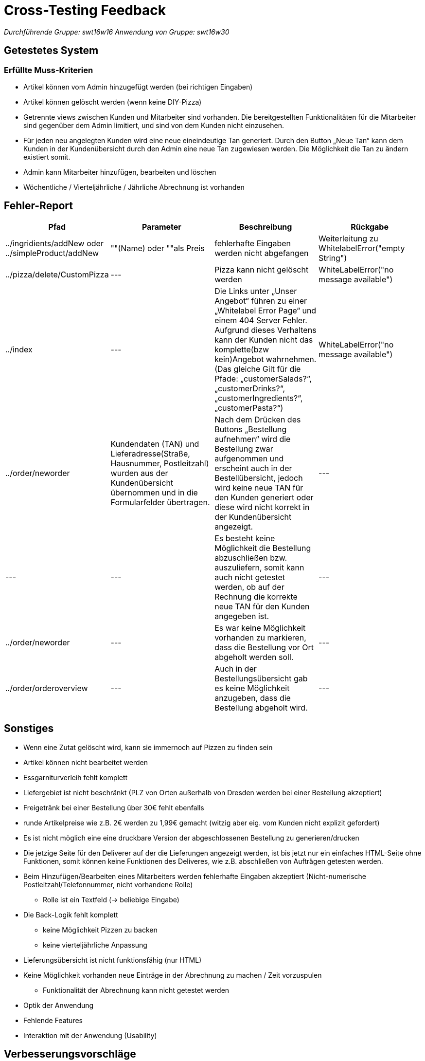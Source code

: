 = Cross-Testing Feedback

__Durchführende Gruppe: swt16w16__
__Anwendung von Gruppe: swt16w30__

== Getestetes System
//Welche Aufgabe/Problemstellung löst die Anwendung.
=== Erfüllte Muss-Kriterien
* Artikel können vom Admin hinzugefügt werden (bei richtigen Eingaben)
* Artikel können gelöscht werden (wenn keine DIY-Pizza)
* Getrennte  views zwischen Kunden und Mitarbeiter sind vorhanden. Die bereitgestellten Funktionalitäten für die Mitarbeiter sind gegenüber dem Admin limitiert, und sind von dem Kunden nicht einzusehen.
* Für jeden neu angelegten Kunden wird eine neue eineindeutige Tan generiert.
Durch den Button „Neue Tan“ kann dem Kunden in der Kundenübersicht durch den Admin eine neue Tan zugewiesen werden. Die Möglichkeit die Tan zu ändern existiert somit.
* Admin kann Mitarbeiter hinzufügen, bearbeiten und löschen
* Wöchentliche / Vierteljährliche / Jährliche Abrechnung ist vorhanden

== Fehler-Report
// See http://asciidoctor.org/docs/user-manual/#tables
[options="header"]
|===
|Pfad |Parameter |Beschreibung |Rückgabe
| ../ingridients/addNew oder ../simpleProduct/addNew | ""(Name) oder ""als Preis | fehlerhafte Eingaben werden nicht abgefangen  | Weiterleitung zu WhitelabelError("empty String") 
| ../pizza/delete/CustomPizza | --- | Pizza kann nicht gelöscht werden | WhiteLabelError("no message available") 
| ../index | --- | Die Links unter „Unser Angebot“ führen zu einer „Whitelabel Error Page“ und einem 404 Server Fehler. Aufgrund dieses Verhaltens kann der Kunden nicht das komplette(bzw kein)Angebot wahrnehmen.
(Das gleiche Gilt für die Pfade: „customerSalads?“, „customerDrinks?“, 
„customerIngredients?“,„customerPasta?“)
 | WhiteLabelError("no message available") 
 | ../order/neworder | Kundendaten (TAN) und Lieferadresse(Straße, Hausnummer, Postleitzahl) wurden aus der Kundenübersicht übernommen und in die Formularfelder übertragen. | Nach dem Drücken des Buttons „Bestellung aufnehmen“ wird die Bestellung zwar aufgenommen und erscheint auch in der Bestellübersicht, jedoch wird keine neue TAN für den Kunden generiert oder diese wird nicht korrekt in der Kundenübersicht angezeigt.| ---
 | --- | --- | Es besteht keine Möglichkeit die Bestellung abzuschließen bzw. auszuliefern, somit kann auch nicht getestet werden, ob auf der Rechnung die korrekte neue TAN für den Kunden angegeben ist.| ---
 | ../order/neworder | --- | Es war keine Möglichkeit vorhanden zu markieren, dass die Bestellung vor Ort abgeholt werden soll. 
| ---
 | ../order/orderoverview | --- | Auch in der Bestellungsübersicht gab es keine Möglichkeit anzugeben, dass die Bestellung abgeholt wird.| ---
|===

== Sonstiges
* Wenn eine Zutat gelöscht wird, kann sie immernoch auf Pizzen zu finden sein
* Artikel können nicht bearbeitet werden
* Essgarniturverleih fehlt komplett
* Liefergebiet ist nicht beschränkt (PLZ von Orten außerhalb von Dresden werden bei einer Bestellung akzeptiert)
* Freigetränk bei einer Bestellung über 30€ fehlt ebenfalls 
* runde Artikelpreise wie z.B. 2€ werden zu 1,99€ gemacht (witzig aber eig. vom Kunden nicht explizit gefordert)
* Es ist nicht möglich eine eine druckbare Version der abgeschlossenen Bestellung zu generieren/drucken
* Die jetzige Seite für den Deliverer auf der die Lieferungen angezeigt werden, ist bis jetzt nur ein einfaches HTML-Seite ohne Funktionen, somit können keine Funktionen des Deliveres, wie z.B. abschließen von  Aufträgen getesten werden.
* Beim Hinzufügen/Bearbeiten eines Mitarbeiters werden fehlerhafte Eingaben akzeptiert (Nicht-numerische Postleitzahl/Telefonnummer, nicht vorhandene Rolle)
** Rolle ist ein Textfeld (-> beliebige Eingabe)
* Die Back-Logik fehlt komplett
** keine Möglichkeit Pizzen zu backen
** keine vierteljährliche Anpassung
* Lieferungsübersicht ist nicht funktionsfähig (nur HTML)
* Keine Möglichkeit vorhanden neue Einträge in der Abrechnung zu machen / Zeit vorzuspulen
** Funktionalität der Abrechnung kann nicht getestet werden


* Optik der Anwendung
* Fehlende Features
* Interaktion mit der Anwendung (Usability)

== Verbesserungsvorschläge
* bessere Fehlerbehandlung (WhiteLabelError umgehen z.b. per "redirect:catalog")
* Was kann noch weiter verbessert werden?
* Die Bausteine für eine druckbare Rechnung sind schon in der Bestellungsübersicht vorhanden, und müssen nur richtig formatiert werden.
* Möglicherweise einen Zufallsgenerator für die Erstellung der TAN implementieren. Jetziges System der Generierung durch die Subtraktion von 3 von der zuletzt generierten TAN funktioniert dennoch.
